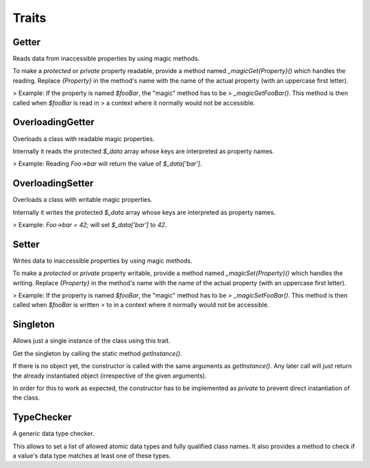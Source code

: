 .. title:: Traits

Traits
######

.. sidebar:: Table of Contents
  .. contents::

Getter
======

Reads data from inaccessible properties by using magic methods.

To make a `protected` or `private` property readable, provide a method named
`_magicGet{Property}()` which handles the reading. Replace `{Property}` in
the method's name with the name of the actual property (with an uppercase
first letter).

> Example: If the property is named `$fooBar`, the "magic" method has to be
> `_magicGetFooBar()`. This method is then called when `$fooBar` is read in
> a context where it normally would not be accessible.

OverloadingGetter
=================

Overloads a class with readable magic properties.

Internally it reads the protected `$_data` array whose keys are interpreted
as property names.

> Example: Reading `Foo->bar` will return the value of `$_data['bar']`.

OverloadingSetter
=================

Overloads a class with writable magic properties.

Internally it writes the protected `$_data` array whose keys are interpreted
as property names.

> Example: `Foo->bar = 42;` will set `$_data['bar']` to `42`.

Setter
======

Writes data to inaccessible properties by using magic methods.

To make a `protected` or `private` property writable, provide a method named
`_magicSet{Property}()` which handles the writing. Replace `{Property}` in
the method's name with the name of the actual property (with an uppercase
first letter).

> Example: If the property is named `$fooBar`, the "magic" method has to be
> `_magicSetFooBar()`. This method is then called when `$fooBar` is written
> to in a context where it normally would not be accessible.

Singleton
=========

Allows just a single instance of the class using this trait.

Get the singleton by calling the static method `getInstance()`.

If there is no object yet, the constructor is called with the same arguments
as `getInstance()`. Any later call will just return the already instantiated
object (irrespective of the given arguments).

In order for this to work as expected, the constructor has to be implemented
as `private` to prevent direct instantiation of the class.

TypeChecker
===========

A generic data type checker.

This allows to set a list of allowed atomic data types and fully qualified
class names. It also provides a method to check if a value's data type matches
at least one of these types.
